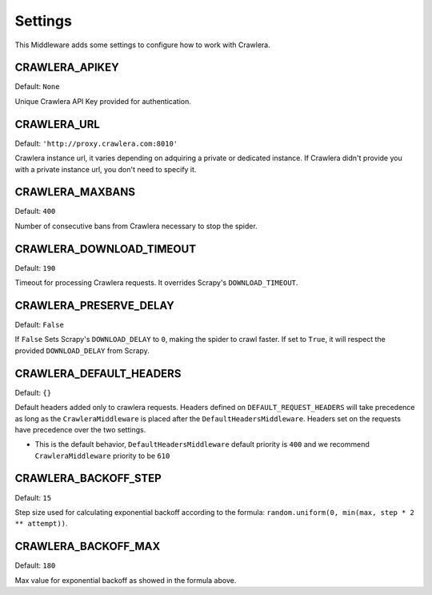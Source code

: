 ========
Settings
========

This Middleware adds some settings to configure how to work with Crawlera.

CRAWLERA_APIKEY
---------------

Default: ``None``

Unique Crawlera API Key provided for authentication.

CRAWLERA_URL
------------

Default: ``'http://proxy.crawlera.com:8010'``

Crawlera instance url, it varies depending on adquiring a private or dedicated instance. If Crawlera didn't provide
you with a private instance url, you don't need to specify it.

CRAWLERA_MAXBANS
----------------

Default: ``400``

Number of consecutive bans from Crawlera necessary to stop the spider.

CRAWLERA_DOWNLOAD_TIMEOUT
-------------------------

Default: ``190``

Timeout for processing Crawlera requests. It overrides Scrapy's ``DOWNLOAD_TIMEOUT``.

CRAWLERA_PRESERVE_DELAY
-----------------------

Default: ``False``

If ``False`` Sets Scrapy's ``DOWNLOAD_DELAY`` to ``0``, making the spider to crawl faster. If set to ``True``, it will
respect the provided ``DOWNLOAD_DELAY`` from Scrapy.

CRAWLERA_DEFAULT_HEADERS
-----------------------

Default: ``{}``

Default headers added only to crawlera requests. Headers defined on ``DEFAULT_REQUEST_HEADERS`` will take precedence as long as the ``CrawleraMiddleware`` is placed after the ``DefaultHeadersMiddleware``. Headers set on the requests have precedence over the two settings.

* This is the default behavior, ``DefaultHeadersMiddleware`` default priority is ``400`` and we recommend ``CrawleraMiddleware`` priority to be ``610``

CRAWLERA_BACKOFF_STEP
-----------------------

Default: ``15``

Step size used for calculating exponential backoff according to the formula: ``random.uniform(0, min(max, step * 2 ** attempt))``.

CRAWLERA_BACKOFF_MAX
-----------------------

Default: ``180``

Max value for exponential backoff as showed in the formula above.
